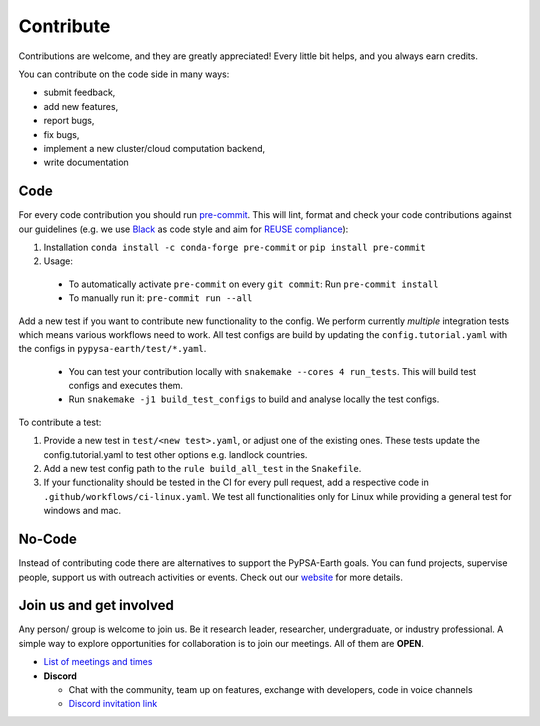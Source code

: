 ..
  SPDX-FileCopyrightText: 2021 The PyPSA meets Earth authors

  SPDX-License-Identifier: CC-BY-4.0

.. _how_to_contribute:

##########################################
Сontribute
##########################################

Contributions are welcome, and they are greatly appreciated! 
Every little bit helps, and you always earn credits.

You can contribute on the code side in many ways:

* submit feedback,
* add new features,
* report bugs, 
* fix bugs, 
* implement a new cluster/cloud computation backend,
* write documentation


Code
====

For every code contribution you should run `pre-commit <https://pre-commit.com/index.html>`_.
This will lint, format and check your code contributions against our guidelines
(e.g. we use `Black <https://github.com/psf/black>`_ as code style
and aim for `REUSE compliance <https://reuse.software/>`_):

1. Installation ``conda install -c conda-forge pre-commit`` or ``pip install pre-commit``
2. Usage:
  * To automatically activate ``pre-commit`` on every ``git commit``: Run ``pre-commit install``
  * To manually run it: ``pre-commit run --all``

Add a new test if you want to contribute new functionality to the config.
We perform currently *multiple* integration tests which means various workflows need to work.
All test configs are build by updating the ``config.tutorial.yaml`` with the configs in ``pypysa-earth/test/*.yaml``.

  * You can test your contribution locally with ``snakemake --cores 4 run_tests``. This will build test configs and executes them.
  * Run ``snakemake -j1 build_test_configs`` to build and analyse locally the test configs.

To contribute a test:

1. Provide a new test in ``test/<new test>.yaml``, or adjust one of the existing ones. These tests update the config.tutorial.yaml to test other options e.g. landlock countries. 
2. Add a new test config path to the ``rule build_all_test`` in the ``Snakefile``.
3. If your functionality should be tested in the CI for every pull request, add a respective code in ``.github/workflows/ci-linux.yaml``. We test all functionalities only for Linux while providing a general test for windows and mac.


No-Code
========
Instead of contributing code there are alternatives to support the PyPSA-Earth goals.
You can fund projects, supervise people, support us with outreach activities or events.
Check out our `website <https://pypsa-meets-earth.github.io>`_ for more details.


Join us and get involved
========================

Any person/ group is welcome to join us. Be it research leader, researcher, undergraduate, or industry professional.
A simple way to explore opportunities for collaboration is to join our meetings. All of them are **OPEN**.

- `List of meetings and times <https://github.com/pypsa-meets-earth/pypsa-earth#get-involved>`_

- **Discord**
  
  - Chat with the community, team up on features, exchange with developers, code in voice channels
  - `Discord invitation link <https://discord.gg/AnuJBk23FU>`_
